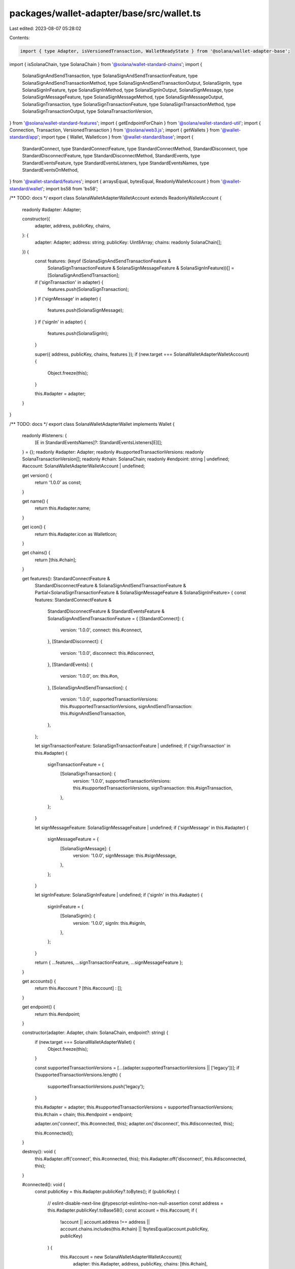packages/wallet-adapter/base/src/wallet.ts
==========================================

Last edited: 2023-08-07 05:28:02

Contents:

.. code-block:: ts

    import { type Adapter, isVersionedTransaction, WalletReadyState } from '@solana/wallet-adapter-base';
import { isSolanaChain, type SolanaChain } from '@solana/wallet-standard-chains';
import {
    SolanaSignAndSendTransaction,
    type SolanaSignAndSendTransactionFeature,
    type SolanaSignAndSendTransactionMethod,
    type SolanaSignAndSendTransactionOutput,
    SolanaSignIn,
    type SolanaSignInFeature,
    type SolanaSignInMethod,
    type SolanaSignInOutput,
    SolanaSignMessage,
    type SolanaSignMessageFeature,
    type SolanaSignMessageMethod,
    type SolanaSignMessageOutput,
    SolanaSignTransaction,
    type SolanaSignTransactionFeature,
    type SolanaSignTransactionMethod,
    type SolanaSignTransactionOutput,
    type SolanaTransactionVersion,
} from '@solana/wallet-standard-features';
import { getEndpointForChain } from '@solana/wallet-standard-util';
import { Connection, Transaction, VersionedTransaction } from '@solana/web3.js';
import { getWallets } from '@wallet-standard/app';
import type { Wallet, WalletIcon } from '@wallet-standard/base';
import {
    StandardConnect,
    type StandardConnectFeature,
    type StandardConnectMethod,
    StandardDisconnect,
    type StandardDisconnectFeature,
    type StandardDisconnectMethod,
    StandardEvents,
    type StandardEventsFeature,
    type StandardEventsListeners,
    type StandardEventsNames,
    type StandardEventsOnMethod,
} from '@wallet-standard/features';
import { arraysEqual, bytesEqual, ReadonlyWalletAccount } from '@wallet-standard/wallet';
import bs58 from 'bs58';

/** TODO: docs */
export class SolanaWalletAdapterWalletAccount extends ReadonlyWalletAccount {
    readonly #adapter: Adapter;

    constructor({
        adapter,
        address,
        publicKey,
        chains,
    }: {
        adapter: Adapter;
        address: string;
        publicKey: Uint8Array;
        chains: readonly SolanaChain[];
    }) {
        const features: (keyof (SolanaSignAndSendTransactionFeature &
            SolanaSignTransactionFeature &
            SolanaSignMessageFeature &
            SolanaSignInFeature))[] = [SolanaSignAndSendTransaction];
        if ('signTransaction' in adapter) {
            features.push(SolanaSignTransaction);
        }
        if ('signMessage' in adapter) {
            features.push(SolanaSignMessage);
        }
        if ('signIn' in adapter) {
            features.push(SolanaSignIn);
        }

        super({ address, publicKey, chains, features });
        if (new.target === SolanaWalletAdapterWalletAccount) {
            Object.freeze(this);
        }

        this.#adapter = adapter;
    }
}

/** TODO: docs */
export class SolanaWalletAdapterWallet implements Wallet {
    readonly #listeners: {
        [E in StandardEventsNames]?: StandardEventsListeners[E][];
    } = {};
    readonly #adapter: Adapter;
    readonly #supportedTransactionVersions: readonly SolanaTransactionVersion[];
    readonly #chain: SolanaChain;
    readonly #endpoint: string | undefined;
    #account: SolanaWalletAdapterWalletAccount | undefined;

    get version() {
        return '1.0.0' as const;
    }

    get name() {
        return this.#adapter.name;
    }

    get icon() {
        return this.#adapter.icon as WalletIcon;
    }

    get chains() {
        return [this.#chain];
    }

    get features(): StandardConnectFeature &
        StandardDisconnectFeature &
        SolanaSignAndSendTransactionFeature &
        Partial<SolanaSignTransactionFeature & SolanaSignMessageFeature & SolanaSignInFeature> {
        const features: StandardConnectFeature &
            StandardDisconnectFeature &
            StandardEventsFeature &
            SolanaSignAndSendTransactionFeature = {
            [StandardConnect]: {
                version: '1.0.0',
                connect: this.#connect,
            },
            [StandardDisconnect]: {
                version: '1.0.0',
                disconnect: this.#disconnect,
            },
            [StandardEvents]: {
                version: '1.0.0',
                on: this.#on,
            },
            [SolanaSignAndSendTransaction]: {
                version: '1.0.0',
                supportedTransactionVersions: this.#supportedTransactionVersions,
                signAndSendTransaction: this.#signAndSendTransaction,
            },
        };

        let signTransactionFeature: SolanaSignTransactionFeature | undefined;
        if ('signTransaction' in this.#adapter) {
            signTransactionFeature = {
                [SolanaSignTransaction]: {
                    version: '1.0.0',
                    supportedTransactionVersions: this.#supportedTransactionVersions,
                    signTransaction: this.#signTransaction,
                },
            };
        }

        let signMessageFeature: SolanaSignMessageFeature | undefined;
        if ('signMessage' in this.#adapter) {
            signMessageFeature = {
                [SolanaSignMessage]: {
                    version: '1.0.0',
                    signMessage: this.#signMessage,
                },
            };
        }

        let signInFeature: SolanaSignInFeature | undefined;
        if ('signIn' in this.#adapter) {
            signInFeature = {
                [SolanaSignIn]: {
                    version: '1.0.0',
                    signIn: this.#signIn,
                },
            };
        }

        return { ...features, ...signTransactionFeature, ...signMessageFeature };
    }

    get accounts() {
        return this.#account ? [this.#account] : [];
    }

    get endpoint() {
        return this.#endpoint;
    }

    constructor(adapter: Adapter, chain: SolanaChain, endpoint?: string) {
        if (new.target === SolanaWalletAdapterWallet) {
            Object.freeze(this);
        }

        const supportedTransactionVersions = [...(adapter.supportedTransactionVersions || ['legacy'])];
        if (!supportedTransactionVersions.length) {
            supportedTransactionVersions.push('legacy');
        }

        this.#adapter = adapter;
        this.#supportedTransactionVersions = supportedTransactionVersions;
        this.#chain = chain;
        this.#endpoint = endpoint;

        adapter.on('connect', this.#connected, this);
        adapter.on('disconnect', this.#disconnected, this);

        this.#connected();
    }

    destroy(): void {
        this.#adapter.off('connect', this.#connected, this);
        this.#adapter.off('disconnect', this.#disconnected, this);
    }

    #connected(): void {
        const publicKey = this.#adapter.publicKey?.toBytes();
        if (publicKey) {
            // eslint-disable-next-line @typescript-eslint/no-non-null-assertion
            const address = this.#adapter.publicKey!.toBase58();
            const account = this.#account;
            if (
                !account ||
                account.address !== address ||
                account.chains.includes(this.#chain) ||
                !bytesEqual(account.publicKey, publicKey)
            ) {
                this.#account = new SolanaWalletAdapterWalletAccount({
                    adapter: this.#adapter,
                    address,
                    publicKey,
                    chains: [this.#chain],
                });
                this.#emit('change', { accounts: this.accounts });
            }
        }
    }

    #disconnected(): void {
        if (this.#account) {
            this.#account = undefined;
            this.#emit('change', { accounts: this.accounts });
        }
    }

    #connect: StandardConnectMethod = async ({ silent } = {}) => {
        if (!silent && !this.#adapter.connected) {
            await this.#adapter.connect();
        }

        this.#connected();

        return { accounts: this.accounts };
    };

    #disconnect: StandardDisconnectMethod = async () => {
        await this.#adapter.disconnect();
    };

    #on: StandardEventsOnMethod = (event, listener) => {
        this.#listeners[event]?.push(listener) || (this.#listeners[event] = [listener]);
        return (): void => this.#off(event, listener);
    };

    #emit<E extends StandardEventsNames>(event: E, ...args: Parameters<StandardEventsListeners[E]>): void {
        // eslint-disable-next-line prefer-spread
        this.#listeners[event]?.forEach((listener) => listener.apply(null, args));
    }

    #off<E extends StandardEventsNames>(event: E, listener: StandardEventsListeners[E]): void {
        this.#listeners[event] = this.#listeners[event]?.filter((existingListener) => listener !== existingListener);
    }

    #deserializeTransaction(serializedTransaction: Uint8Array): Transaction | VersionedTransaction {
        const transaction = VersionedTransaction.deserialize(serializedTransaction);
        if (!this.#supportedTransactionVersions.includes(transaction.version))
            throw new Error('unsupported transaction version');
        if (transaction.version === 'legacy' && arraysEqual(this.#supportedTransactionVersions, ['legacy']))
            return Transaction.from(serializedTransaction);
        return transaction;
    }

    #signAndSendTransaction: SolanaSignAndSendTransactionMethod = async (...inputs) => {
        const outputs: SolanaSignAndSendTransactionOutput[] = [];

        if (inputs.length === 1) {
            // eslint-disable-next-line @typescript-eslint/no-non-null-assertion
            const input = inputs[0]!;
            if (input.account !== this.#account) throw new Error('invalid account');
            if (!isSolanaChain(input.chain)) throw new Error('invalid chain');
            const transaction = this.#deserializeTransaction(input.transaction);
            const { commitment, preflightCommitment, skipPreflight, maxRetries, minContextSlot } = input.options || {};
            const endpoint = getEndpointForChain(input.chain, this.#endpoint);
            const connection = new Connection(endpoint, commitment || 'confirmed');

            const latestBlockhash = commitment
                ? await connection.getLatestBlockhash({
                      commitment: preflightCommitment || commitment,
                      minContextSlot,
                  })
                : undefined;

            const signature = await this.#adapter.sendTransaction(transaction, connection, {
                preflightCommitment,
                skipPreflight,
                maxRetries,
                minContextSlot,
            });

            if (latestBlockhash) {
                await connection.confirmTransaction(
                    {
                        ...latestBlockhash,
                        signature,
                    },
                    commitment || 'confirmed'
                );
            }

            outputs.push({ signature: bs58.decode(signature) });
        } else if (inputs.length > 1) {
            // Adapters have no `sendAllTransactions` method, so just sign and send each transaction in serial.
            for (const input of inputs) {
                outputs.push(...(await this.#signAndSendTransaction(input)));
            }
        }

        return outputs;
    };

    #signTransaction: SolanaSignTransactionMethod = async (...inputs) => {
        if (!('signTransaction' in this.#adapter)) throw new Error('signTransaction not implemented by adapter');
        const outputs: SolanaSignTransactionOutput[] = [];

        if (inputs.length === 1) {
            // eslint-disable-next-line @typescript-eslint/no-non-null-assertion
            const input = inputs[0]!;
            if (input.account !== this.#account) throw new Error('invalid account');
            if (input.chain && !isSolanaChain(input.chain)) throw new Error('invalid chain');
            const transaction = this.#deserializeTransaction(input.transaction);

            const signedTransaction = await this.#adapter.signTransaction(transaction);

            const serializedTransaction = isVersionedTransaction(signedTransaction)
                ? signedTransaction.serialize()
                : new Uint8Array(
                      signedTransaction.serialize({
                          requireAllSignatures: false,
                          verifySignatures: false,
                      })
                  );

            outputs.push({ signedTransaction: serializedTransaction });
        } else if (inputs.length > 1) {
            for (const input of inputs) {
                if (input.account !== this.#account) throw new Error('invalid account');
                if (input.chain && !isSolanaChain(input.chain)) throw new Error('invalid chain');
            }
            const transactions = inputs.map(({ transaction }) => this.#deserializeTransaction(transaction));

            const signedTransactions = await this.#adapter.signAllTransactions(transactions);

            outputs.push(
                ...signedTransactions.map((signedTransaction) => {
                    const serializedTransaction = isVersionedTransaction(signedTransaction)
                        ? signedTransaction.serialize()
                        : new Uint8Array(
                              signedTransaction.serialize({
                                  requireAllSignatures: false,
                                  verifySignatures: false,
                              })
                          );

                    return { signedTransaction: serializedTransaction };
                })
            );
        }

        return outputs;
    };

    #signMessage: SolanaSignMessageMethod = async (...inputs) => {
        if (!('signMessage' in this.#adapter)) throw new Error('signMessage not implemented by adapter');
        const outputs: SolanaSignMessageOutput[] = [];

        if (inputs.length === 1) {
            // eslint-disable-next-line @typescript-eslint/no-non-null-assertion
            const input = inputs[0]!;
            if (input.account !== this.#account) throw new Error('invalid account');

            const signature = await this.#adapter.signMessage(input.message);

            outputs.push({ signedMessage: input.message, signature });
        } else if (inputs.length > 1) {
            // Adapters have no `signAllMessages` method, so just sign each message in serial.
            for (const input of inputs) {
                outputs.push(...(await this.#signMessage(input)));
            }
        }

        return outputs;
    };

    #signIn: SolanaSignInMethod = async (...inputs) => {
        if (!('signIn' in this.#adapter)) throw new Error('signIn not implemented by adapter');

        if (inputs.length > 1) {
            // Adapters don't support `signIn` with multiple inputs, so just sign in with each input in serial.
            const outputs: SolanaSignInOutput[] = [];
            for (const input of inputs) {
                outputs.push(await this.#adapter.signIn(input));
            }
            return outputs;
        } else {
            return [await this.#adapter.signIn(inputs[0])];
        }
    };
}

/** TODO: docs */
export function registerWalletAdapter(
    adapter: Adapter,
    chain: SolanaChain,
    endpoint?: string,
    match: (wallet: Wallet) => boolean = (wallet) => wallet.name === adapter.name
): () => void {
    const { register, get, on } = getWallets();
    const destructors: (() => void)[] = [];

    function destroy(): void {
        destructors.forEach((destroy) => destroy());
        destructors.length = 0;
    }

    function setup(): boolean {
        // If the adapter is unsupported, or a standard wallet that matches it has already been registered, do nothing.
        if (adapter.readyState === WalletReadyState.Unsupported || get().some(match)) return true;

        // If the adapter isn't ready, try again later.
        const ready =
            adapter.readyState === WalletReadyState.Installed || adapter.readyState === WalletReadyState.Loadable;
        if (ready) {
            const wallet = new SolanaWalletAdapterWallet(adapter, chain, endpoint);
            destructors.push(() => wallet.destroy());
            // Register the adapter wrapped as a standard wallet, and receive a function to unregister the adapter.
            destructors.push(register(wallet));
            // Whenever a standard wallet is registered ...
            destructors.push(
                on('register', (...wallets) => {
                    // ... check if it matches the adapter.
                    if (wallets.some(match)) {
                        // If it does, remove the event listener and unregister the adapter.
                        destroy();
                    }
                })
            );
        }
        return ready;
    }

    if (!setup()) {
        function listener(): void {
            if (setup()) {
                adapter.off('readyStateChange', listener);
            }
        }

        adapter.on('readyStateChange', listener);
        destructors.push(() => adapter.off('readyStateChange', listener));
    }

    return destroy;
}


